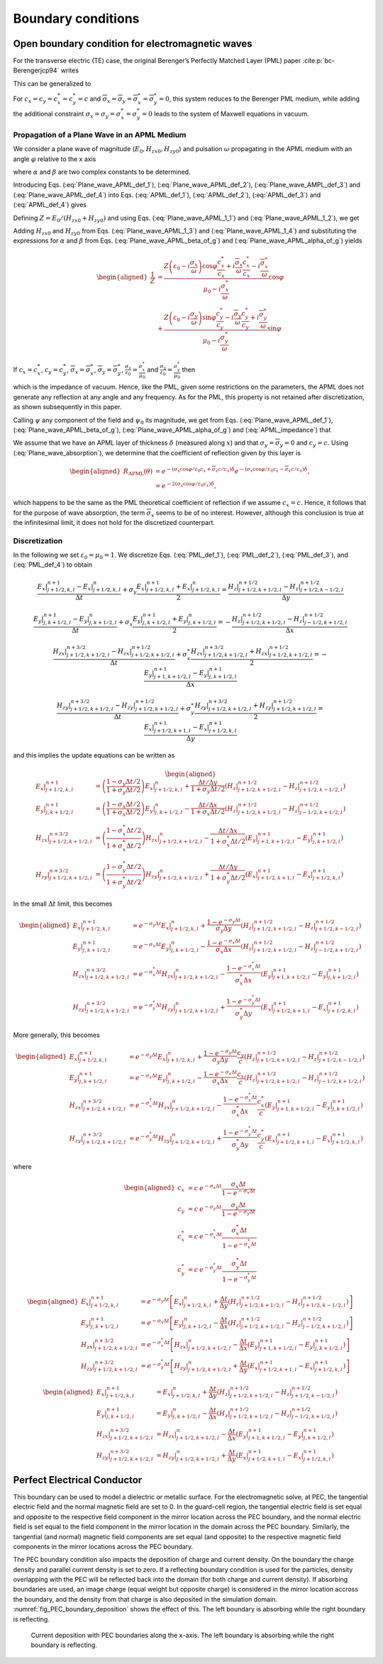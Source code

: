 .. _theory-bc:

Boundary conditions
===================

Open boundary condition for electromagnetic waves
-------------------------------------------------

For the transverse electric (TE) case, the original Berenger’s Perfectly Matched Layer (PML) paper :cite:p:`bc-Berengerjcp94` writes

.. math::
   \varepsilon _{0}\frac{\partial E_{x}}{\partial t}+\sigma _{y}E_{x} = \frac{\partial H_{z}}{\partial y}
   :label: PML_def_1

.. math::
   \varepsilon _{0}\frac{\partial E_{y}}{\partial t}+\sigma _{x}E_{y} = -\frac{\partial H_{z}}{\partial x}
   :label: PML_def_2

.. math::
   \mu _{0}\frac{\partial H_{zx}}{\partial t}+\sigma ^{*}_{x}H_{zx} = -\frac{\partial E_{y}}{\partial x}
   :label: PML_def_3

.. math::
   \mu _{0}\frac{\partial H_{zy}}{\partial t}+\sigma ^{*}_{y}H_{zy} = \frac{\partial E_{x}}{\partial y}
   :label: PML_def_4

.. math::
   H_{z}  = H_{zx}+H_{zy}
   :label: PML_def_5

This can be generalized to

.. math::
   \varepsilon _{0}\frac{\partial E_{x}}{\partial t}+\sigma _{y}E_{x} = \frac{c_{y}}{c}\frac{\partial H_{z}}{\partial y}+\overline{\sigma }_{y}H_{z}
   :label: APML_def_1

.. math::
   \varepsilon _{0}\frac{\partial E_{y}}{\partial t}+\sigma _{x}E_{y} = -\frac{c_{x}}{c}\frac{\partial H_{z}}{\partial x}+\overline{\sigma }_{x}H_{z}
   :label: APML_def_2

.. math::
   \mu _{0}\frac{\partial H_{zx}}{\partial t}+\sigma ^{*}_{x}H_{zx} = -\frac{c^{*}_{x}}{c}\frac{\partial E_{y}}{\partial x}+\overline{\sigma }_{x}^{*}E_{y}
   :label: APML_def_3

.. math::
   \mu _{0}\frac{\partial H_{zy}}{\partial t}+\sigma ^{*}_{y}H_{zy} = \frac{c^{*}_{y}}{c}\frac{\partial E_{x}}{\partial y}+\overline{\sigma }_{y}^{*}E_{x}
   :label: APML_def_4

.. math::
   H_{z} = H_{zx}+H_{zy}
   :label: APML_def_5

For :math:`c_{x}=c_{y}=c^{*}_{x}=c^{*}_{y}=c` and :math:`\overline{\sigma }_{x}=\overline{\sigma }_{y}=\overline{\sigma }_{x}^{*}=\overline{\sigma }_{y}^{*}=0`,
this system reduces to the Berenger PML medium, while adding the additional
constraint :math:`\sigma _{x}=\sigma _{y}=\sigma _{x}^{*}=\sigma _{y}^{*}=0`
leads to the system of Maxwell equations in vacuum.

.. _theory-bc-propa-plane-wave:

Propagation of a Plane Wave in an APML Medium
~~~~~~~~~~~~~~~~~~~~~~~~~~~~~~~~~~~~~~~~~~~~~

We consider a plane wave of magnitude (:math:`E_{0},H_{zx0},H_{zy0}`)
and pulsation :math:`\omega` propagating in the APML medium with an
angle :math:`\varphi` relative to the x axis

.. math::
   E_{x} = -E_{0}\sin \varphi \: e^{i\omega \left( t-\alpha x-\beta y\right) }
   :label: Plane_wave_APML_def_1

.. math::
   E_{y} = E_{0}\cos \varphi \: e^{i\omega \left( t-\alpha x-\beta y\right) }
   :label: Plane_wave_APML_def_2

.. math::
   H_{zx} = H_{zx0} \: e^{i\omega \left( t-\alpha x-\beta y\right) }
   :label: Plane_wave_AMPL_def_3

.. math::
   H_{zy} = H_{zy0} \: e^{i\omega \left( t-\alpha x-\beta y\right) }
   :label: Plane_wave_APML_def_4

where :math:`\alpha` and :math:`\beta` are two complex constants to
be determined.

Introducing Eqs. (:eq:`Plane_wave_APML_def_1`), (:eq:`Plane_wave_APML_def_2`),
(:eq:`Plane_wave_AMPL_def_3`) and (:eq:`Plane_wave_APML_def_4`)
into Eqs. (:eq:`APML_def_1`), (:eq:`APML_def_2`), (:eq:`APML_def_3`)
and (:eq:`APML_def_4`) gives

.. math::
   \varepsilon _{0}E_{0}\sin \varphi -i\frac{\sigma _{y}}{\omega }E_{0}\sin \varphi = \beta \frac{c_{y}}{c}\left( H_{zx0}+H_{zy0}\right) +i\frac{\overline{\sigma }_{y}}{\omega }\left( H_{zx0}+H_{zy0}\right)
   :label: Plane_wave_APML_1_1

.. math::
   \varepsilon _{0}E_{0}\cos \varphi -i\frac{\sigma _{x}}{\omega }E_{0}\cos \varphi = \alpha \frac{c_{x}}{c}\left( H_{zx0}+H_{zy0}\right) -i\frac{\overline{\sigma }_{x}}{\omega }\left( H_{zx0}+H_{zy0}\right)
   :label: Plane_wave_APML_1_2

.. math::
   \mu _{0}H_{zx0}-i\frac{\sigma ^{*}_{x}}{\omega }H_{zx0} = \alpha \frac{c^{*}_{x}}{c}E_{0}\cos \varphi -i\frac{\overline{\sigma }^{*}_{x}}{\omega }E_{0}\cos \varphi
   :label: Plane_wave_APML_1_3

.. math::
   \mu _{0}H_{zy0}-i\frac{\sigma ^{*}_{y}}{\omega }H_{zy0} = \beta \frac{c^{*}_{y}}{c}E_{0}\sin \varphi +i\frac{\overline{\sigma }^{*}_{y}}{\omega }E_{0}\sin \varphi
   :label: Plane_wave_APML_1_4

Defining :math:`Z=E_{0}/\left( H_{zx0}+H_{zy0}\right)` and using Eqs. (:eq:`Plane_wave_APML_1_1`)
and (:eq:`Plane_wave_APML_1_2`), we get

.. math::
   \beta = \left[ Z\left( \varepsilon _{0}-i\frac{\sigma _{y}}{\omega }\right) \sin \varphi -i\frac{\overline{\sigma }_{y}}{\omega }\right] \frac{c}{c_{y}}
   :label: Plane_wave_APML_beta_of_g

.. math::
   \alpha = \left[ Z\left( \varepsilon _{0}-i\frac{\sigma _{x}}{\omega }\right) \cos \varphi +i\frac{\overline{\sigma }_{x}}{\omega }\right] \frac{c}{c_{x}}
   :label: Plane_wave_APML_alpha_of_g

Adding :math:`H_{zx0}` and :math:`H_{zy0}` from Eqs. (:eq:`Plane_wave_APML_1_3`)
and (:eq:`Plane_wave_APML_1_4`) and substituting the expressions
for :math:`\alpha` and :math:`\beta` from Eqs. (:eq:`Plane_wave_APML_beta_of_g`)
and (:eq:`Plane_wave_APML_alpha_of_g`) yields

.. math::

   \begin{aligned}
   \frac{1}{Z} & = \frac{Z\left( \varepsilon _{0}-i\frac{\sigma _{x}}{\omega }\right) \cos \varphi \frac{c^{*}_{x}}{c_{x}}+i\frac{\overline{\sigma }_{x}}{\omega }\frac{c^{*}_{x}}{c_{x}}-i\frac{\overline{\sigma }^{*}_{x}}{\omega }}{\mu _{0}-i\frac{\sigma ^{*}_{x}}{\omega }}\cos \varphi \nonumber
   \\
               & + \frac{Z\left( \varepsilon _{0}-i\frac{\sigma _{y}}{\omega }\right) \sin \varphi \frac{c^{*}_{y}}{c_{y}}-i\frac{\overline{\sigma }_{y}}{\omega }\frac{c^{*}_{y}}{c_{y}}+i\frac{\overline{\sigma }^{*}_{y}}{\omega }}{\mu _{0}-i\frac{\sigma ^{*}_{y}}{\omega }}\sin \varphi
   \end{aligned}

If :math:`c_{x}=c^{*}_{x}`, :math:`c_{y}=c^{*}_{y}`, :math:`\overline{\sigma }_{x}=\overline{\sigma }^{*}_{x}`, :math:`\overline{\sigma }_{y}=\overline{\sigma }^{*}_{y}`, :math:`\frac{\sigma _{x}}{\varepsilon _{0}}=\frac{\sigma ^{*}_{x}}{\mu _{0}}` and :math:`\frac{\sigma _{y}}{\varepsilon _{0}}=\frac{\sigma ^{*}_{y}}{\mu _{0}}` then

.. math::
   Z = \pm \sqrt{\frac{\mu _{0}}{\varepsilon _{0}}}
   :label: APML_impedance

which is the impedance of vacuum. Hence, like the PML, given some
restrictions on the parameters, the APML does not generate any reflection
at any angle and any frequency. As for the PML, this property is not
retained after discretization, as shown subsequently in this paper.

Calling :math:`\psi` any component of the field and :math:`\psi _{0}`
its magnitude, we get from Eqs. (:eq:`Plane_wave_APML_def_1`), (:eq:`Plane_wave_APML_beta_of_g`),
(:eq:`Plane_wave_APML_alpha_of_g`) and (:eq:`APML_impedance`) that

.. math::
   \psi =\psi _{0} \: e^{i\omega \left( t\mp x\cos \varphi /c_{x}\mp y\sin \varphi /c_{y}\right) }e^{-\left( \pm \frac{\sigma _{x}\cos \varphi }{\varepsilon _{0}c_{x}}+\overline{\sigma }_{x}\frac{c}{c_{x}}\right) x} e^{-\left( \pm \frac{\sigma _{y}\sin \varphi }{\varepsilon _{0}c_{y}}+\overline{\sigma }_{y}\frac{c}{c_{y}}\right) y}.
   :label: Plane_wave_absorption

We assume that we have an APML layer of thickness :math:`\delta` (measured
along :math:`x`) and that :math:`\sigma _{y}=\overline{\sigma }_{y}=0`
and :math:`c_{y}=c.` Using (:eq:`Plane_wave_absorption`), we determine
that the coefficient of reflection given by this layer is

.. math::

   \begin{aligned}
   R_{\mathrm{APML}}\left( \theta \right) & = e^{-\left( \sigma _{x}\cos \varphi /\varepsilon _{0}c_{x}+\overline{\sigma }_{x}c/c_{x}\right) \delta }e^{-\left( \sigma _{x}\cos \varphi /\varepsilon _{0}c_{x}-\overline{\sigma }_{x}c/c_{x}\right) \delta },\nonumber
   \\
                                 & = e^{-2\left( \sigma _{x}\cos \varphi /\varepsilon _{0}c_{x}\right) \delta },
    \end{aligned}

which happens to be the same as the PML theoretical coefficient of
reflection if we assume :math:`c_{x}=c`. Hence, it follows that for
the purpose of wave absorption, the term :math:`\overline{\sigma }_{x}`
seems to be of no interest. However, although this conclusion is true
at the infinitesimal limit, it does not hold for the discretized counterpart.

Discretization
~~~~~~~~~~~~~~

In the following we set :math:`\varepsilon_0 = \mu_0 = 1`. We discretize Eqs. (:eq:`PML_def_1`), (:eq:`PML_def_2`), (:eq:`PML_def_3`), and (:eq:`PML_def_4`) to obtain

.. math::
   \frac{E_x|^{n+1}_{j+1/2,k,l}-E_x|^{n}_{j+1/2,k,l}}{\Delta t} + \sigma_y \frac{E_x|^{n+1}_{j+1/2,k,l}+E_x|^{n}_{j+1/2,k,l}}{2} = \frac{H_z|^{n+1/2}_{j+1/2,k+1/2,l}-H_z|^{n+1/2}_{j+1/2,k-1/2,l}}{\Delta y}

.. math::
   \frac{E_y|^{n+1}_{j,k+1/2,l}-E_y|^{n}_{j,k+1/2,l}}{\Delta t} + \sigma_x \frac{E_y|^{n+1}_{j,k+1/2,l}+E_y|^{n}_{j,k+1/2,l}}{2} = - \frac{H_z|^{n+1/2}_{j+1/2,k+1/2,l}-H_z|^{n+1/2}_{j-1/2,k+1/2,l}}{\Delta x}

.. math::
   \frac{H_{zx}|^{n+3/2}_{j+1/2,k+1/2,l}-H_{zx}|^{n+1/2}_{j+1/2,k+1/2,l}}{\Delta t} + \sigma^*_x \frac{H_{zx}|^{n+3/2}_{j+1/2,k+1/2,l}+H_{zx}|^{n+1/2}_{j+1/2,k+1/2,l}}{2} = - \frac{E_y|^{n+1}_{j+1,k+1/2,l}-E_y|^{n+1}_{j,k+1/2,l}}{\Delta x}

.. math::
   \frac{H_{zy}|^{n+3/2}_{j+1/2,k+1/2,l}-H_{zy}|^{n+1/2}_{j+1/2,k+1/2,l}}{\Delta t} + \sigma^*_y \frac{H_{zy}|^{n+3/2}_{j+1/2,k+1/2,l}+H_{zy}|^{n+1/2}_{j+1/2,k+1/2,l}}{2} = \frac{E_x|^{n+1}_{j+1/2,k+1,l}-E_x|^{n+1}_{j+1/2,k,l}}{\Delta y}

and this implies the update equations can be written as

.. math::

   \begin{aligned}
   E_x|^{n+1}_{j+1/2,k,l} & = \left(\frac{1-\sigma_y \Delta t/2}{1+\sigma_y \Delta t/2}\right) E_x|^{n}_{j+1/2,k,l} + \frac{\Delta t/\Delta y}{1+\sigma_y \Delta t/2} \left(H_z|^{n+1/2}_{j+1/2,k+1/2,l}-H_z|^{n+1/2}_{j+1/2,k-1/2,l}\right)
   \\
   E_y|^{n+1}_{j,k+1/2,l} & = \left(\frac{1-\sigma_x \Delta t/2}{1+\sigma_x \Delta t/2}\right) E_y|^{n}_{j,k+1/2,l} - \frac{\Delta t/\Delta x}{1+\sigma_x \Delta t/2} \left(H_z|^{n+1/2}_{j+1/2,k+1/2,l}-H_z|^{n+1/2}_{j-1/2,k+1/2,l}\right)
   \\
   H_{zx}|^{n+3/2}_{j+1/2,k+1/2,l} & = \left(\frac{1-\sigma^*_x \Delta t/2}{1+\sigma^*_x \Delta t/2}\right) H_{zx}|^{n}_{j+1/2,k+1/2,l} - \frac{\Delta t/\Delta x}{1+\sigma^*_x \Delta t/2} \left(E_y|^{n+1}_{j+1,k+1/2,l}-E_y|^{n+1}_{j,k+1/2,l}\right)
   \\
   H_{zy}|^{n+3/2}_{j+1/2,k+1/2,l} & = \left(\frac{1-\sigma^*_y \Delta t/2}{1+\sigma^*_y \Delta t/2}\right) H_{zy}|^{n}_{j+1/2,k+1/2,l} + \frac{\Delta t/\Delta y}{1+\sigma^*_y \Delta t/2} \left(E_x|^{n+1}_{j+1/2,k+1,l}-E_x|^{n+1}_{j+1/2,k,l}\right)
   \end{aligned}

In the small :math:`\Delta t` limit, this becomes

.. math::

   \begin{aligned}
   E_x|^{n+1}_{j+1/2,k,l} & = e^{-\sigma_y\Delta t} E_x|^{n}_{j+1/2,k,l} + \frac{1-e^{-\sigma_y\Delta t}}{\sigma_y \Delta y} \left(H_z|^{n+1/2}_{j+1/2,k+1/2,l}-H_z|^{n+1/2}_{j+1/2,k-1/2,l}\right)
   \\
   E_y|^{n+1}_{j,k+1/2,l} & = e^{-\sigma_x\Delta t} E_y|^{n}_{j,k+1/2,l} - \frac{1-e^{-\sigma_x\Delta t}}{\sigma_x \Delta x} \left(H_z|^{n+1/2}_{j+1/2,k+1/2,l}-H_z|^{n+1/2}_{j-1/2,k+1/2,l}\right)
   \\
   H_{zx}|^{n+3/2}_{j+1/2,k+1/2,l} & = e^{-\sigma^*_x\Delta t} H_{zx}|^{n}_{j+1/2,k+1/2,l} - \frac{1-e^{-\sigma^*_x\Delta t}}{\sigma^*_x \Delta x} \left(E_y|^{n+1}_{j+1,k+1/2,l}-E_y|^{n+1}_{j,k+1/2,l}\right)
   \\
   H_{zy}|^{n+3/2}_{j+1/2,k+1/2,l} & = e^{-\sigma^*_y\Delta t} H_{zy}|^{n}_{j+1/2,k+1/2,l} + \frac{1-e^{-\sigma^*_y\Delta t}}{\sigma^*_y \Delta y} \left(E_x|^{n+1}_{j+1/2,k+1,l}-E_x|^{n+1}_{j+1/2,k,l}\right)
   \end{aligned}

More generally, this becomes

.. math::

   \begin{aligned}
   E_x|^{n+1}_{j+1/2,k,l} & = e^{-\sigma_y\Delta t} E_x|^{n}_{j+1/2,k,l} + \frac{1-e^{-\sigma_y\Delta t}}{\sigma_y \Delta y}\frac{c_y}{c} \left(H_z|^{n+1/2}_{j+1/2,k+1/2,l}-H_z|^{n+1/2}_{j+1/2,k-1/2,l}\right)
   \\
   E_y|^{n+1}_{j,k+1/2,l} & = e^{-\sigma_x\Delta t} E_y|^{n}_{j,k+1/2,l} - \frac{1-e^{-\sigma_x\Delta t}}{\sigma_x \Delta x}\frac{c_x}{c} \left(H_z|^{n+1/2}_{j+1/2,k+1/2,l}-H_z|^{n+1/2}_{j-1/2,k+1/2,l}\right)
   \\
   H_{zx}|^{n+3/2}_{j+1/2,k+1/2,l} & = e^{-\sigma^*_x\Delta t} H_{zx}|^{n}_{j+1/2,k+1/2,l} - \frac{1-e^{-\sigma^*_x\Delta t}}{\sigma^*_x \Delta x}\frac{c^*_x}{c} \left(E_y|^{n+1}_{j+1,k+1/2,l}-E_y|^{n+1}_{j,k+1/2,l}\right)
   \\
   H_{zy}|^{n+3/2}_{j+1/2,k+1/2,l} & = e^{-\sigma^*_y\Delta t} H_{zy}|^{n}_{j+1/2,k+1/2,l} + \frac{1-e^{-\sigma^*_y\Delta t}}{\sigma^*_y \Delta y}\frac{c^*_y}{c} \left(E_x|^{n+1}_{j+1/2,k+1,l}-E_x|^{n+1}_{j+1/2,k,l}\right)
   \end{aligned}

where

.. math::

   \begin{aligned}
   c_x & = c \: e^{-\sigma_x\Delta t} \frac{\sigma_x \Delta t}{1-e^{-\sigma_x\Delta t}} \\
   c_y & = c \: e^{-\sigma_y\Delta t} \frac{\sigma_y \Delta t}{1-e^{-\sigma_y\Delta t}} \\
   c^*_x & = c \: e^{-\sigma^*_x\Delta t} \frac{\sigma^*_x \Delta t}{1-e^{-\sigma^*_x\Delta t}} \\
   c^*_y & = c \: e^{-\sigma^*_y\Delta t} \frac{\sigma^*_y \Delta t}{1-e^{-\sigma^*_y\Delta t}}\end{aligned}

.. math::

   \begin{aligned}
   E_x|^{n+1}_{j+1/2,k,l} & = e^{-\sigma_y\Delta t} \left[ E_x|^{n}_{j+1/2,k,l} + \frac{\Delta t}{\Delta y} \left(H_z|^{n+1/2}_{j+1/2,k+1/2,l}-H_z|^{n+1/2}_{j+1/2,k-1/2,l}\right) \right]
   \\
   E_y|^{n+1}_{j,k+1/2,l} & = e^{-\sigma_x\Delta t} \left[ E_y|^{n}_{j,k+1/2,l} - \frac{\Delta t}{\Delta x}  \left(H_z|^{n+1/2}_{j+1/2,k+1/2,l}-H_z|^{n+1/2}_{j-1/2,k+1/2,l}\right) \right]
   \\
   H_{zx}|^{n+3/2}_{j+1/2,k+1/2,l} & = e^{-\sigma^*_x\Delta t} \left[ H_{zx}|^{n}_{j+1/2,k+1/2,l} - \frac{\Delta t}{\Delta x}  \left(E_y|^{n+1}_{j+1,k+1/2,l}-E_y|^{n+1}_{j,k+1/2,l}\right) \right]
   \\
   H_{zy}|^{n+3/2}_{j+1/2,k+1/2,l} & = e^{-\sigma^*_y\Delta t} \left[ H_{zy}|^{n}_{j+1/2,k+1/2,l} + \frac{\Delta t}{\Delta y}  \left(E_x|^{n+1}_{j+1/2,k+1,l}-E_x|^{n+1}_{j+1/2,k,l}\right) \right]
   \end{aligned}

.. math::

   \begin{aligned}
   E_x|^{n+1}_{j+1/2,k,l} & = E_x|^{n}_{j+1/2,k,l} + \frac{\Delta t}{\Delta y} \left(H_z|^{n+1/2}_{j+1/2,k+1/2,l}-H_z|^{n+1/2}_{j+1/2,k-1/2,l}\right)
   \\
   E_y|^{n+1}_{j,k+1/2,l} & = E_y|^{n}_{j,k+1/2,l} - \frac{\Delta t}{\Delta x} \left(H_z|^{n+1/2}_{j+1/2,k+1/2,l}-H_z|^{n+1/2}_{j-1/2,k+1/2,l}\right)
   \\
   H_{zx}|^{n+3/2}_{j+1/2,k+1/2,l} & = H_{zx}|^{n}_{j+1/2,k+1/2,l} - \frac{\Delta t}{\Delta x} \left(E_y|^{n+1}_{j+1,k+1/2,l}-E_y|^{n+1}_{j,k+1/2,l}\right)
   \\
   H_{zy}|^{n+3/2}_{j+1/2,k+1/2,l} & = H_{zy}|^{n}_{j+1/2,k+1/2,l} + \frac{\Delta t}{\Delta y} \left(E_x|^{n+1}_{j+1/2,k+1,l}-E_x|^{n+1}_{j+1/2,k,l}\right)
   \end{aligned}

.. _theory-bc-pec:

Perfect Electrical Conductor
----------------------------

This boundary can be used to model a dielectric or metallic surface.
For the electromagnetic solve, at PEC, the tangential electric field and the normal magnetic
field are set to 0. In the guard-cell region, the tangential electric field is set equal and
opposite to the respective field component in the mirror location across the PEC
boundary, and the normal electric field is set equal to the field component in the
mirror location in the domain across the PEC boundary. Similarly, the tangential
(and normal) magnetic field components are set equal (and opposite) to the respective
magnetic field components in the mirror locations across the PEC boundary.

The PEC boundary condition also impacts the deposition of charge and current density.
On the boundary the charge density and parallel current density is set to zero. If
a reflecting boundary condition is used for the particles, density overlapping
with the PEC will be reflected back into the domain (for both charge and current
density). If absorbing boundaries are used, an image charge (equal weight but
opposite charge) is considered in the mirror location accross the boundary, and
the density from that charge is also deposited in the simulation domain. :numref:`fig_PEC_boundary_deposition`
shows the effect of this. The left boundary is absorbing while
the right boundary is reflecting.

.. _fig_PEC_boundary_deposition:

.. figure:: https://user-images.githubusercontent.com/40245517/221491318-b0a2bcbc-b04f-4b8c-8ec5-e9c92e55ee53.png
   :alt: Plot of PEC boundary current deposition showing current vs position
   :width: 100%

   Current deposition with PEC boundaries along the ``x``-axis. The left boundary is absorbing while the right boundary is reflecting.

.. bibliography::
   :keyprefix: bc-
